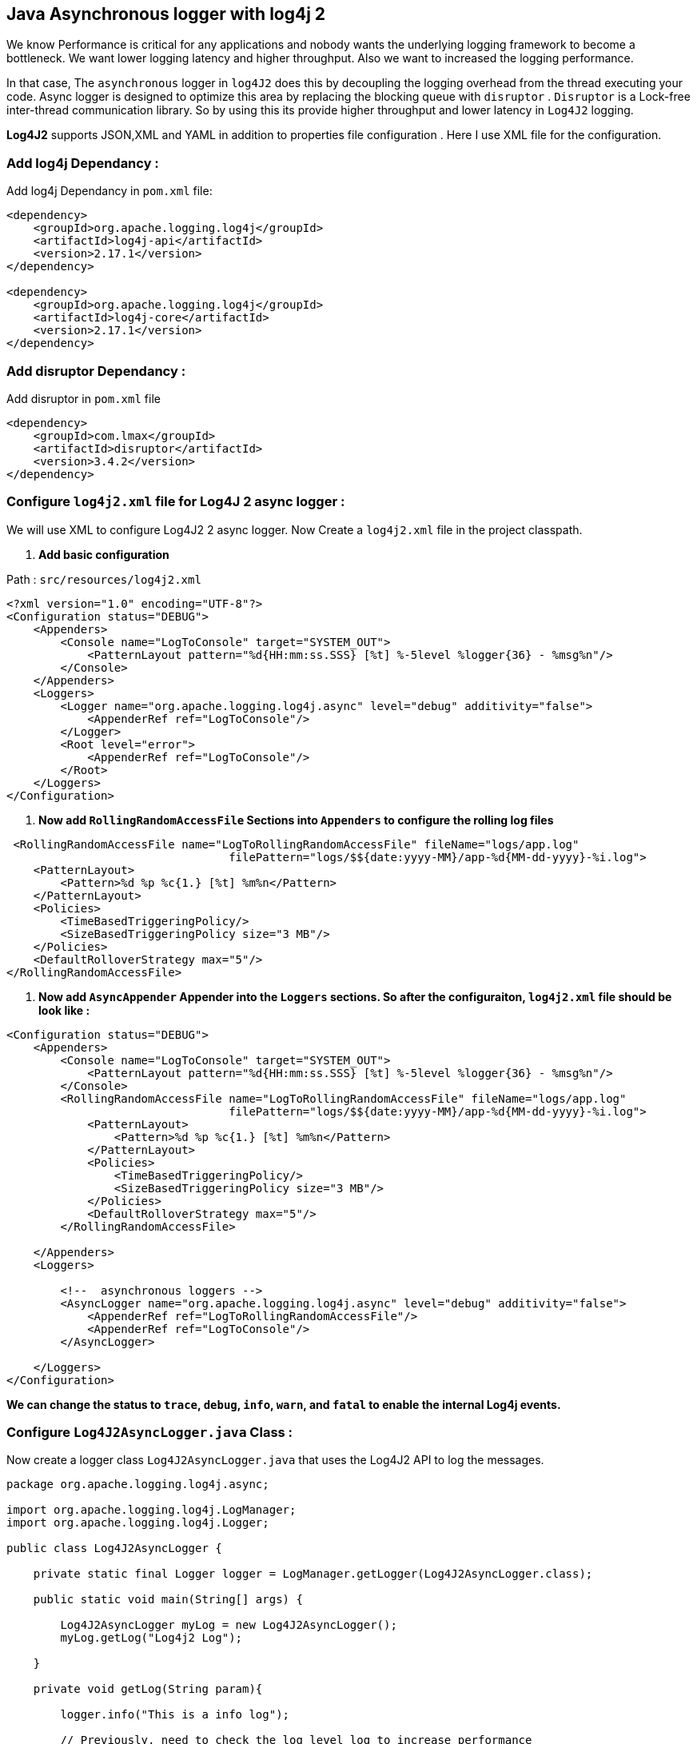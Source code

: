 ## Java Asynchronous logger with log4j 2

We know Performance is critical for any applications and nobody wants the underlying logging framework to become a bottleneck.
We want lower logging latency and higher throughput. Also we want to increased the logging performance.

In that case, The `asynchronous` logger in `log4J2` does this by decoupling the logging overhead from the thread executing your code.
Async logger is designed to optimize this area by replacing the blocking queue with `disruptor` .
`Disruptor` is a Lock-free inter-thread communication library. So by using this its provide higher throughput and lower latency in `Log4J2` logging.

**Log4J2**  supports JSON,XML and YAML in addition to properties file configuration . Here I use XML file for the configuration.

### Add log4j Dependancy :
Add log4j Dependancy in  `pom.xml` file:

```xml
<dependency>
    <groupId>org.apache.logging.log4j</groupId>
    <artifactId>log4j-api</artifactId>
    <version>2.17.1</version>
</dependency>

<dependency>
    <groupId>org.apache.logging.log4j</groupId>
    <artifactId>log4j-core</artifactId>
    <version>2.17.1</version>
</dependency>
```

### Add disruptor Dependancy :

Add disruptor in `pom.xml` file

```xml
<dependency>
    <groupId>com.lmax</groupId>
    <artifactId>disruptor</artifactId>
    <version>3.4.2</version>
</dependency>
```


### Configure `log4j2.xml` file for Log4J 2 async logger :
We will use XML to configure Log4J2 2 async logger.
Now Create a `log4j2.xml` file in the project classpath.

1. *Add basic configuration*

Path : `src/resources/log4j2.xml`

```xml
<?xml version="1.0" encoding="UTF-8"?>
<Configuration status="DEBUG">
    <Appenders>
        <Console name="LogToConsole" target="SYSTEM_OUT">
            <PatternLayout pattern="%d{HH:mm:ss.SSS} [%t] %-5level %logger{36} - %msg%n"/>
        </Console>
    </Appenders>
    <Loggers>
        <Logger name="org.apache.logging.log4j.async" level="debug" additivity="false">
            <AppenderRef ref="LogToConsole"/>
        </Logger>
        <Root level="error">
            <AppenderRef ref="LogToConsole"/>
        </Root>
    </Loggers>
</Configuration>
```
2. *Now add `RollingRandomAccessFile` Sections into `Appenders`  to configure the rolling log files*

```xml
 <RollingRandomAccessFile name="LogToRollingRandomAccessFile" fileName="logs/app.log"
                                 filePattern="logs/$${date:yyyy-MM}/app-%d{MM-dd-yyyy}-%i.log">
    <PatternLayout>
        <Pattern>%d %p %c{1.} [%t] %m%n</Pattern>
    </PatternLayout>
    <Policies>
        <TimeBasedTriggeringPolicy/>
        <SizeBasedTriggeringPolicy size="3 MB"/>
    </Policies>
    <DefaultRolloverStrategy max="5"/>
</RollingRandomAccessFile>


```
3. *Now add `AsyncAppender` Appender into the `Loggers` sections. So after the configuraiton, `log4j2.xml` file should be look like :* 

```xml
<Configuration status="DEBUG">
    <Appenders>
        <Console name="LogToConsole" target="SYSTEM_OUT">
            <PatternLayout pattern="%d{HH:mm:ss.SSS} [%t] %-5level %logger{36} - %msg%n"/>
        </Console>
        <RollingRandomAccessFile name="LogToRollingRandomAccessFile" fileName="logs/app.log"
                                 filePattern="logs/$${date:yyyy-MM}/app-%d{MM-dd-yyyy}-%i.log">
            <PatternLayout>
                <Pattern>%d %p %c{1.} [%t] %m%n</Pattern>
            </PatternLayout>
            <Policies>
                <TimeBasedTriggeringPolicy/>
                <SizeBasedTriggeringPolicy size="3 MB"/>
            </Policies>
            <DefaultRolloverStrategy max="5"/>
        </RollingRandomAccessFile>

    </Appenders>
    <Loggers>

        <!--  asynchronous loggers -->
        <AsyncLogger name="org.apache.logging.log4j.async" level="debug" additivity="false">
            <AppenderRef ref="LogToRollingRandomAccessFile"/>
            <AppenderRef ref="LogToConsole"/>
        </AsyncLogger>
        
    </Loggers>
</Configuration>
```
*We can change the status to `trace`, `debug`, `info`, `warn`,  and `fatal` to enable the internal Log4j events.*

### Configure `Log4J2AsyncLogger.java` Class :
Now create a logger class `Log4J2AsyncLogger.java` that uses the Log4J2 API to log the messages.

```java
package org.apache.logging.log4j.async;

import org.apache.logging.log4j.LogManager;
import org.apache.logging.log4j.Logger;

public class Log4J2AsyncLogger {

    private static final Logger logger = LogManager.getLogger(Log4J2AsyncLogger.class);

    public static void main(String[] args) {

        Log4J2AsyncLogger myLog = new Log4J2AsyncLogger();
        myLog.getLog("Log4j2 Log");

    }

    private void getLog(String param){

        logger.info("This is a info log");

        // Previously, need to check the log level log to increase performance
        if(logger.isDebugEnabled()){
            logger.debug("This is debug log with param : " + param);
        }

        if(logger.isWarnEnabled()){
            logger.info("This is warn log with param : " + param);
        }

        // In Java 8, No need to check the log level, we can do this
        while (true) //for test rolling file
            logger.debug("Hello print {}", () -> getValue());
    }

    static String getValue() {
        return "Debug Log";
    }
}
```

### Configure `Log4J2AsyncLoggerException.java` Class :
Create another logger class `Log4J2AsyncLoggerException.java` to create and check exceptions.

```java
package org.apache.logging.log4j.async;

import org.apache.logging.log4j.LogManager;
import org.apache.logging.log4j.Logger;

public class Log4J2AsyncLoggerException {

    private static final Logger logger = LogManager.getLogger(Log4J2AsyncLoggerException.class);

    public static void main(String[] args) {

        try {
            System.out.println(getException());
        } catch (IllegalArgumentException e) {
            logger.error("{}", e);
        }
    }

    static int getException() throws IllegalArgumentException {
        throw new IllegalArgumentException("Hello, Something Went Wrong. Exception Occured!!");
    }

}
```

To **Enable** all loggers to asynchronous, we need 2 things :

 1. Need to be present `disruptor` in project class path.
 2. Set system property `log4j2.contextSelector=org.apache.logging.log4j.core.async.AsyncLoggerContextSelector`

### **Asynchronous Loggers**
Now Run the below commands :

It will build a jar `log4j2-1.0.0.jar` file under the `target` Location
```cmd
$ mvn clean package
```


Run another commend with Log4j 2 configuration in `debug` status.
```cmd
$ java -Dlog4j2.contextSelector=org.apache.logging.log4j.core.async.AsyncLoggerContextSelector -jar target/log4j2-1.0.0.jar
```
The Output should be l0ok like this in your terminal :
```cmd
2022-02-21 16:55:31,637 main DEBUG Registering MBean org.apache.logging.log4j2:type=AsyncContext@464bee09
2022-02-21 16:55:32,638 main DEBUG Registering MBean org.apache.logging.log4j2:type=AsyncContext@464bee09,component=AsyncLoggerRingBuffer
2022-02-21 16:55:32,638 main DEBUG Registering MBean org.apache.logging.log4j2:type=AsyncContext@464bee09,component=StatusLogger
2022-02-21 16:55:32,638 main DEBUG Registering MBean org.apache.logging.log4j2:type=AsyncContext@464bee09,component=ContextSelector
2022-02-21 16:55:32,638 main DEBUG Registering MBean org.apache.logging.log4j2:type=AsyncContext@464bee09,component=Loggers,name=
2022-02-21 16:55:32,639 main DEBUG Registering MBean org.apache.logging.log4j2:type=AsyncContext@464bee09,component=Appenders,name=LogToConsole
2022-02-21 16:55:32,640 main DEBUG Registering MBean org.apache.logging.log4j2:type=AsyncContext@464bee09,component=Appenders,name=LogToRollingFile
//...
2022-02-21 16:55:33,020 pool-1-thread-1 DEBUG Stopped LoggerContext[name=AsyncContext@464bee09, org.apache.logging.log4j.core.async.AsyncLoggerContext@45fd9a4d] with status true 
```

So we are done with configuring `asynchronous` logging in Log4j 2 using the `Log4jContextSelector` system property.
You can optimize the performance of your Java by using The option for asynchronous in Log4J 2 tools.

For more detials you can check this link.
[https://logging.apache.org/log4j/2.x/manual/async.html
](https://logging.apache.org/log4j/2.x/manual/async.html)